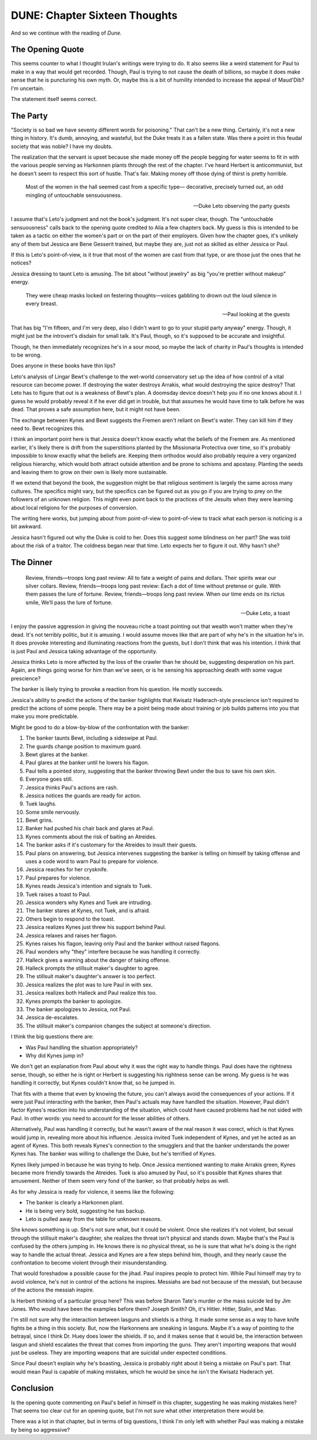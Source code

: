 DUNE: Chapter Sixteen Thoughts
==============================

And so we continue with the reading of *Dune.*


The Opening Quote
-----------------
This seems counter to what I thought Irulan's writings were trying to
do. It also seems like a weird statement for Paul to make in a way that
would get recorded. Though, Paul is trying to not cause the death of
billions, so maybe it does make sense that he is puncturing his own
myth. Or, maybe this is a bit of humility intended to increase the
appeal of Maud'Dib? I'm uncertain.

The statement itself seems correct.


The Party
---------
"Society is so bad we have seventy different words for poisoning." That
can't be a new thing. Certainly, it's not a new thing in history. It's
dumb, annoying, and wasteful, but the Duke treats it as a fallen state.
Was there a point in this feudal society that was noble? I have my
doubts.

The realization that the servant is upset because she made money off
the people begging for water seems to fit in with the various people
serving as Harkonnen plants through the rest of the chapter. I've heard
Herbert is anticommunist, but he doesn't seem to respect this sort of
hustle. That's fair. Making money off those dying of thirst is pretty
horrible.

    Most of the women in the hall seemed cast from a specific type—
    decorative, precisely turned out, an odd mingling of untouchable
    sensuousness.

    --Duke Leto observing the party guests

I assume that's Leto's judgment and not the book's judgment. It's not
super clear, though. The "untouchable sensuousness" calls back to the
opening quote credited to Alia a few chapters back. My guess is this
is intended to be taken as a tactic on either the women's part or on
the part of their employers. Given how the chapter goes, it's unlikely
any of them but Jessica are Bene Gesserit trained, but maybe they are,
just not as skilled as either Jessica or Paul.

If this is Leto's point-of-view, is it true that most of the women
are cast from that type, or are those just the ones that he notices?

Jessica dressing to taunt Leto is amusing. The bit about "without
jewelry" as big "you're prettier without makeup" energy.

    They were cheap masks locked on festering thoughts—voices gabbling
    to drown out the loud silence in every breast.
    
    --Paul looking at the guests

That has big "I'm fifteen, and I'm very deep, also I didn't want to go
to your stupid party anyway" energy. Though, it might just be the
introvert's disdain for small talk. It's Paul, though, so it's supposed
to be accurate and insightful.

Though, he then immediately recognizes he's in a sour mood, so maybe
the lack of charity in Paul's thoughts is intended to be wrong.

Does anyone in these books have thin lips?

Leto's analysis of Lingar Bewt's challenge to the wet-world conservatory
set up the idea of how control of a vital resource can become power.
If destroying the water destroys Arrakis, what would destroying the
spice destroy? That Leto has to figure that out is a weakness of Bewt's
plan. A doomsday device doesn't help you if no one knows about it. I
guess he would probably reveal it if he ever did get in trouble, but
that assumes he would have time to talk before he was dead. That proves
a safe assumption here, but it might not have been.

The exchange between Kynes and Bewt suggests the Fremen aren't reliant
on Bewt's water. They can kill him if they need to. Bewt recognizes
this.

I think an important point here is that Jessica doesn't know exactly
what the beliefs of the Fremem are. As mentioned earlier, it's likely
there is drift from the superstitions planted by the Missionaria
Protectiva over time, so it's probably impossible to know exactly what
the beliefs are. Keeping them orthodox would also probably require a
very organized religious hierarchy, which would both attract outside
attention and be prone to schisms and apostasy. Planting the seeds and
leaving them to grow on their own is likely more sustainable.

If we extend that beyond the book, the suggestion might be that
religious sentiment is largely the same across many cultures. The
specifics might vary, but the specifics can be figured out as you go
if you are trying to prey on the followers of an unknown religion. This
might even point back to the practices of the Jesuits when they were
learning about local religions for the purposes of conversion.

The writing here works, but jumping about from point-of-view to
point-of-view to track what each person is noticing is a bit awkward.

Jessica hasn't figured out why the Duke is cold to her. Does this
suggest some blindness on her part? She was told about the risk of a
traitor. The coldness began near that time. Leto expects her to figure
it out. Why hasn't she?


The Dinner
----------

    Review, friends—troops long past review:
    All to fate a weight of pains and dollars. 
    Their spirits wear our silver collars. 
    Review, friends—troops long past review:
    Each a dot of time without pretense or guile.
    With them passes the lure of fortune.
    Review, friends—troops long past review.
    When our time ends on its rictus smile,
    We’ll pass the lure of fortune.

    --Duke Leto, a toast

I enjoy the passive aggression in giving the nouveau riche a toast
pointing out that wealth won't matter when they're dead. It's not
terribly politic, but it is amusing. I would assume moves like that
are part of why he's in the situation he's in. It does provoke
interesting and illuminating reactions from the guests, but I don't
think that was his intention. I think that is just Paul and Jessica
taking advantage of the opportunity.

Jessica thinks Leto is more affected by the loss of the crawler than
he should be, suggesting desperation on his part. Again, are things
going worse for him than we've seen, or is he sensing his approaching
death with some vague prescience?

The banker is likely trying to provoke a reaction from his question.
He mostly succeeds.

Jessica's ability to predict the actions of the banker highlights that
Kwisatz Haderach-style prescience isn't required to predict the actions
of some people. There may be a point being made about training or job
builds patterns into you that make you more predictable.

Might be good to do a blow-by-blow of the confrontation with the banker:

#.  The banker taunts Bewt, including a sideswipe at Paul.
#.  The guards change position to maximum guard.
#.  Bewt glares at the banker.
#.  Paul glares at the banker until he lowers his flagon.
#.  Paul tells a pointed story, suggesting that the banker throwing
    Bewt under the bus to save his own skin.
#.  Everyone goes still.
#.  Jessica thinks Paul's actions are rash.
#.  Jessica notices the guards are ready for action.
#.  Tuek laughs.
#.  Some smile nervously.
#.  Bewt grins.
#.  Banker had pushed his chair back and glares at Paul.
#.  Kynes comments about the risk of baiting an Atreides.
#.  The banker asks if it's customary for the Atreides to insult their
    guests.
#.  Paul plans on answering, but Jessica intervenes suggesting the
    banker is telling on himself by taking offense and uses a code
    word to warn Paul to prepare for violence.
#.  Jessica reaches for her crysknife.
#.  Paul prepares for violence.
#.  Kynes reads Jessica's intention and signals to Tuek.
#.  Tuek raises a toast to Paul.
#.  Jessica wonders why Kynes and Tuek are intruding.
#.  The banker stares at Kynes, not Tuek, and is afraid.
#.  Others begin to respond to the toast.
#.  Jessica realizes Kynes just threw his support behind Paul.
#.  Jessica relaxes and raises her flagon.
#.  Kynes raises his flagon, leaving only Paul and the banker without
    raised flagons.
#.  Paul wonders why "they" interfere because he was handling it
    correctly.
#.  Halleck gives a warning about the danger of taking offense.
#.  Halleck prompts the stillsuit maker's daughter to agree.
#.  The stillsuit maker's daughter's answer is too perfect.
#.  Jessica realizes the plot was to lure Paul in with sex.
#.  Jessica realizes both Halleck and Paul realize this too.
#.  Kynes prompts the banker to apologize.
#.  The banker apologizes to Jessica, not Paul.
#.  Jessica de-escalates.
#.  The stillsuit maker's companion changes the subject at someone's
    direction.

I think the big questions there are:

*   Was Paul handling the situation appropriately?
*   Why did Kynes jump in?

We don't get an explanation from Paul about why it was the right way
to handle things. Paul does have the rightness sense, though, so either
he is right or Herbert is suggesting his rightness sense can be wrong.
My guess is he was handling it correctly, but Kynes couldn't know that,
so he jumped in.

That fits with a theme that even by knowing the future, you can't
always avoid the consequences of your actions. If it were just Paul
interacting with the banker, then Paul's actuals may have handled the
situation. However, Paul didn't factor Kynes's reaction into his
understanding of the situation, which could have caused problems had
he not sided with Paul. In other words: you need to account for the
lesser abilities of others.

Alternatively, Paul was handling it correctly, but he wasn't aware of
the real reason it was corect, which is that Kynes would jump in,
revealing more about his influence. Jessica invited Tuek independent of
Kynes, and yet he acted as an agent of Kynes. This both reveals Kynes's
connection to the smugglers and that the banker understands the power
Kynes has. The banker was willing to challenge the Duke, but he's
terrified of Kynes.

Kynes likely jumped in because he was trying to help. Once Jessica
mentioned wanting to make Arrakis green, Kynes became more friendly
towards the Atreides. Tuek is also amused by Paul, so it's possible
that Kynes shares that amusement. Neither of them seem very fond of
the banker, so that probably helps as well.

As for why Jessica is ready for violence, it seems like the following:

*   The banker is clearly a Harkonnen plant.
*   He is being very bold, suggesting he has backup.
*   Leto is pulled away from the table for unknown reasons.

She knows something is up. She's not sure what, but it could be violent.
Once she realizes it's not violent, but sexual through the stillsuit
maker's daughter, she realizes the threat isn't physical and stands
down. Maybe that's the Paul is confused by the others jumping in. He
knows there is no physical threat, so he is sure that what he's doing
is the right way to handle the actual threat. Jessica and Kynes are a
few steps behind him, though, and they nearly cause the confrontation
to become violent through their misunderstanding.

That would foreshadow a possible cause for the jihad. Paul inspires
people to protect him. While Paul himself may try to avoid violence,
he's not in control of the actions he inspires. Messiahs are bad not
because of the messiah, but because of the actions the messiah inspire.

Is Herbert thinking of a particular group here? This was before Sharon
Tate's murder or the mass suicide led by Jim Jones. Who would have been
the examples before them? Joseph Smith? Oh, it's Hitler. Hitler, Stalin,
and Mao.

I'm still not sure why the interaction between lasguns and shields is
a thing. It made some sense as a way to have knife fights be a thing in
this society. But, now the Harkonnens are sneaking in lasguns. Maybe
it's a way of pointing to the betrayal, since I think Dr. Huey does
lower the shields. If so, and it makes sense that it would be, the
interaction between lasgun and shield escalates the threat that comes
from importing the guns. They aren't importing weapons that would just
be useless. They are importing weapons that are suicidal under expected
conditions.

Since Paul doesn't explain why he's boasting, Jessica is probably right
about it being a mistake on Paul's part. That would mean Paul is capable
of making mistakes, which he would be since he isn't the Kwisatz
Haderach yet.


Conclusion
----------
Is the opening quote commenting on Paul's belief in himself in this
chapter, suggesting he was making mistakes here? That seems too clear
cut for an opening quote, but I'm not sure what other interpretation
there would be.

There was a lot in that chapter, but in terms of big questions, I
think I'm only left with whether Paul was making a mistake by being
so aggressive?
